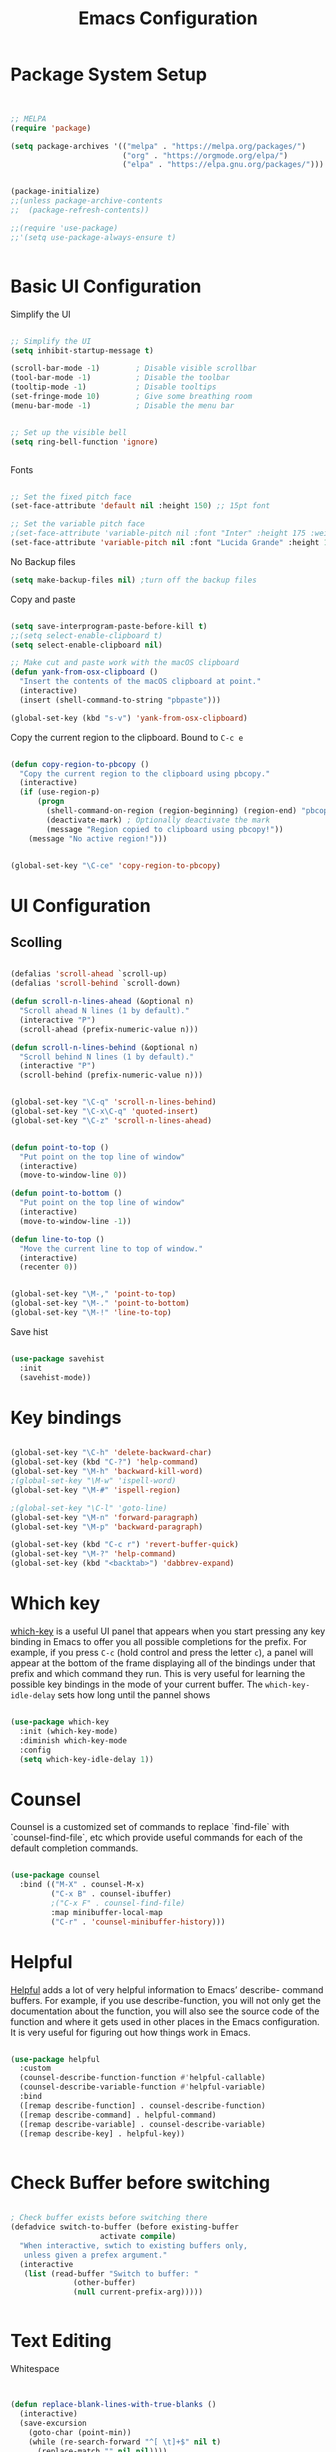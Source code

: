 #+title: Emacs Configuration
#+PROPERTY: header-args:emacs-lisp :tangle ~/dotfiles/init.el


* Package System Setup

#+begin_src emacs-lisp


  ;; MELPA
  (require 'package)

  (setq package-archives '(("melpa" . "https://melpa.org/packages/")
                           ("org" . "https://orgmode.org/elpa/")
                           ("elpa" . "https://elpa.gnu.org/packages/")))


  (package-initialize)
  ;;(unless package-archive-contents
  ;;  (package-refresh-contents))

  ;;(require 'use-package)
  ;;'(setq use-package-always-ensure t)
  

#+end_src


* Basic UI Configuration

Simplify the UI

#+begin_src emacs-lisp

  ;; Simplify the UI
  (setq inhibit-startup-message t)

  (scroll-bar-mode -1)        ; Disable visible scrollbar
  (tool-bar-mode -1)          ; Disable the toolbar
  (tooltip-mode -1)           ; Disable tooltips
  (set-fringe-mode 10)        ; Give some breathing room
  (menu-bar-mode -1)          ; Disable the menu bar


  ;; Set up the visible bell
  (setq ring-bell-function 'ignore)


#+end_src

Fonts

#+begin_src emacs-lisp

  ;; Set the fixed pitch face
  (set-face-attribute 'default nil :height 150) ;; 15pt font

  ;; Set the variable pitch face
  ;(set-face-attribute 'variable-pitch nil :font "Inter" :height 175 :weight 'regular)
  (set-face-attribute 'variable-pitch nil :font "Lucida Grande" :height 175 :weight 'regular)
    
#+end_src

No Backup files

#+begin_src emacs-lisp
  (setq make-backup-files nil) ;turn off the backup files
#+end_src

Copy and paste

#+begin_src emacs-lisp

  (setq save-interprogram-paste-before-kill t)
  ;;(setq select-enable-clipboard t)
  (setq select-enable-clipboard nil)

  ;; Make cut and paste work with the macOS clipboard
  (defun yank-from-osx-clipboard ()
    "Insert the contents of the macOS clipboard at point."
    (interactive)
    (insert (shell-command-to-string "pbpaste")))

  (global-set-key (kbd "s-v") 'yank-from-osx-clipboard)

#+end_src

Copy the current region to the clipboard.  Bound to =C-c e=
#+begin_src emacs-lisp

  (defun copy-region-to-pbcopy ()
    "Copy the current region to the clipboard using pbcopy."
    (interactive)
    (if (use-region-p)
        (progn
          (shell-command-on-region (region-beginning) (region-end) "pbcopy")
          (deactivate-mark) ; Optionally deactivate the mark
          (message "Region copied to clipboard using pbcopy!"))
      (message "No active region!")))


  (global-set-key "\C-ce" 'copy-region-to-pbcopy)

#+end_src


* UI Configuration


** Scolling

#+begin_src emacs-lisp

  (defalias 'scroll-ahead `scroll-up)
  (defalias 'scroll-behind `scroll-down)

  (defun scroll-n-lines-ahead (&optional n)
    "Scroll ahead N lines (1 by default)."
    (interactive "P")
    (scroll-ahead (prefix-numeric-value n)))

  (defun scroll-n-lines-behind (&optional n)
    "Scroll behind N lines (1 by default)."
    (interactive "P")
    (scroll-behind (prefix-numeric-value n)))


  (global-set-key "\C-q" 'scroll-n-lines-behind)
  (global-set-key "\C-x\C-q" 'quoted-insert)
  (global-set-key "\C-z" 'scroll-n-lines-ahead)


  (defun point-to-top ()
    "Put point on the top line of window"
    (interactive)
    (move-to-window-line 0))

  (defun point-to-bottom ()
    "Put point on the top line of window"
    (interactive)
    (move-to-window-line -1))

  (defun line-to-top ()
    "Move the current line to top of window."
    (interactive)
    (recenter 0))


  (global-set-key "\M-," 'point-to-top)
  (global-set-key "\M-." 'point-to-bottom)
  (global-set-key "\M-!" 'line-to-top)

#+end_src

Save hist

#+begin_src emacs-lisp

  (use-package savehist
    :init
    (savehist-mode))

#+end_src


* Key bindings

#+begin_src emacs-lisp

  (global-set-key "\C-h" 'delete-backward-char)
  (global-set-key (kbd "C-?") 'help-command)
  (global-set-key "\M-h" 'backward-kill-word)
  ;(global-set-key "\M-w" 'ispell-word)
  (global-set-key "\M-#" 'ispell-region)

  ;(global-set-key "\C-l" 'goto-line)
  (global-set-key "\M-n" 'forward-paragraph)
  (global-set-key "\M-p" 'backward-paragraph)

  (global-set-key (kbd "C-c r") 'revert-buffer-quick)
  (global-set-key "\M-?" 'help-command)
  (global-set-key (kbd "<backtab>") 'dabbrev-expand)

#+end_src


* Which key

[[https://github.com/justbur/emacs-which-key][which-key]]  is a useful UI panel that appears when you start pressing any key binding in Emacs to offer you all possible completions for the prefix. For example, if you press =C-c= (hold control and press the letter =c=), a panel will appear at the bottom of the frame displaying all of the bindings under that prefix and which command they run. This is very useful for learning the possible key bindings in the mode of your current buffer. The =which-key-idle-delay= sets how long until the pannel shows

#+begin_src emacs-lisp

  (use-package which-key
    :init (which-key-mode)
    :diminish which-key-mode
    :config
    (setq which-key-idle-delay 1))

#+end_src


* Counsel

Counsel is a customized set of commands to replace `find-file` with `counsel-find-file`, etc which provide useful commands for each of the default completion commands.

#+begin_src emacs-lisp

  (use-package counsel
    :bind (("M-X" . counsel-M-x)
           ("C-x B" . counsel-ibuffer)
           ;("C-x F" . counsel-find-file)
           :map minibuffer-local-map
           ("C-r" . 'counsel-minibuffer-history)))

#+end_src


* Helpful

[[https://github.com/Wilfred/helpful][Helpful]] adds a lot of very helpful information to Emacs’ describe- command buffers. For example, if you use describe-function, you will not only get the documentation about the function, you will also see the source code of the function and where it gets used in other places in the Emacs configuration. It is very useful for figuring out how things work in Emacs.

#+begin_src emacs-lisp

  (use-package helpful
    :custom
    (counsel-describe-function-function #'helpful-callable)
    (counsel-describe-variable-function #'helpful-variable)
    :bind
    ([remap describe-function] . counsel-describe-function)
    ([remap describe-command] . helpful-command)
    ([remap describe-variable] . counsel-describe-variable)
    ([remap describe-key] . helpful-key))


#+end_src


* Check Buffer before switching

#+begin_src emacs-lisp

; Check buffer exists before switching there
(defadvice switch-to-buffer (before existing-buffer
				    activate compile)
  "When interactive, swtich to existing buffers only,
   unless given a prefex argument."
  (interactive
   (list (read-buffer "Switch to buffer: "
		      (other-buffer)
		      (null current-prefix-arg)))))

  
#+end_src


* Text Editing 

Whitespace

#+begin_src emacs-lisp


  (defun replace-blank-lines-with-true-blanks ()
    (interactive)
    (save-excursion
      (goto-char (point-min))
      (while (re-search-forward "^[ \t]+$" nil t)
        (replace-match "" nil nil))))

  (defun remove-trailing-whitespace ()
    (interactive)
    (when (derived-mode-p 'python-mode 'emacs-lisp-mode)
      (delete-trailing-whitespace)))

  (add-hook 'before-save-hook 'remove-trailing-whitespace)


#+end_src


* Copilot

https://github.com/copilot-emacs/copilot.el

#+begin_src emacs-lisp

  ;; Setting up copilot
  (add-to-list 'load-path "~/emacs/copilot.el")
  (require 'editorconfig)
  (require 'copilot)
  (add-hook 'prog-mode-hook 'copilot-mode)
  (define-key copilot-completion-map (kbd "<backtab>") 'copilot-accept-completion)
  (define-key copilot-completion-map (kbd "C-c C-f") 'copilot-accept-completion-by-word)
  (setq warning-suppress-types '((copilot)))

#+end_src

Chat: https://github.com/chep/copilot-chat.el

#+begin_src emacs-lisp

  (use-package copilot-chat)

#+end_src

* GPTel


#+begin_src emacs-lisp


  ;; Setting up gptel
  (add-to-list 'load-path "~/emacs/gptel")
  (use-package gptel
    :ensure t
    :config
    ;; either hard‑code it (not recommended for shared configs):
    ;;(setq gptel-api-key "sk‑YOUR_SECRET_KEY_HERE")

    ;; or, read from your shell’s env var:
    (setq gptel-api-key (getenv "OPENAI_API_KEY")))

  (global-set-key (kbd "C-c RET") 'gptel-send)
  (global-set-key (kbd "C-c m") 'gptel-menu)


  (defun gptel-send-with-options (&optional arg)
    "Send query.  With prefix ARG open gptel's menu instead."
    (interactive "P")
    (if arg
        (call-interactively 'gptel-menu)
      (gptel--suffix-send (transient-args 'gptel-menu))))

  (global-set-key (kbd "C-c g") #'my-gptel-send-via-minibuffer-and-echo)

  (add-to-list 'load-path "~/emacs/gptel-quick/")

  ;; Optional defaults
  (setq gptel-use-tools t                 ; allow tool use by default
        gptel-confirm-tool-calls nil        ; ask before each invocation
        gptel-include-tool-results nil)     ; echo results back to the model


#+end_src



* Vertigo

The [[https://protesilaos.com/emacs/dotemacs#h:cff33514-d3ac-4c16-a889-ea39d7346dc5][Vertigo]] package applies a vertical layout to the minibuffer. It also pops up the minibuffer eagerly so we can see the available options without further interactions. This package is very fast and "just works", though it also is highly customisable in case we need to modify its behaviour.


#+begin_src emacs-lisp

  (use-package vertico
    :ensure t
    :custom
    (vertico-cycle t)
    :init
    (vertico-mode))

#+end_src


* Marginalia

The [[https://protesilaos.com/emacs/dotemacs#h:bd3f7a1d-a53d-4d3e-860e-25c5b35d8e7e][Marginalia]] package provides helpful annotations next to  completion candidates in the minibuffer.  The information on display depends on the type of content.  If it is about files, it shows file permissions and the last modified date.  If it is a buffer, it shows the buffer's size, major mode, and the like.
 
#+begin_src emacs-lisp

  (use-package marginalia
    :after vertico
    :ensure t
    :custom
    (marginalia-annotators '(marginalia-annotators-heavy marginalia-annotators-light nil))
    :init
    (marginalia-mode))

#+end_src


* Orderless

The [[https://protesilaos.com/emacs/dotemacs#h:7cc77fd0-8f98-4fc0-80be-48a758fcb6e2][orderless]] package lets the minibuffer use an out-of-order pattern matching algorithm.  It matches space-separated words or regular expressions in any order.  In its simplest form, something like "ins pac" matches `package-menu-mark-install' as well as `package-install'.  This is a powerful tool because we no longer need to remember exactly how something is named.

Note that Emacs has lots of "completion styles" (pattern matching algorithms), but let us keep things simple.

#+begin_src emacs-lisp

  (use-package orderless
    :ensure t
    :config
    (setq completion-styles '(orderless basic)))
    
#+end_src


* Consult


The [[https://protesilaos.com/emacs/dotemacs#h:22e97b4c-d88d-4deb-9ab3-f80631f9ff1d][consult]] package provides lots of commands that are enhanced variants of basic, built-in functionality.  One of the headline features of consult is its preview facility, where it shows in another Emacs window the context of what is currently matched in the minibuffer.  Here I define key bindings for some commands you may find useful.  The mnemonic for their prefix is "alternative search" (as opposed to the basic C-s or C-r keys).

#+begin_src emacs-lisp

  (use-package consult
    :ensure t
    :bind (;; A recursive grep
           ("M-s g" . consult-grep)
           ;; Search for files names recursively
           ("M-s f" . consult-find)
           ;; Search through the outline (headings) of the file
           ("M-s M-o" . consult-outline)
           ;; Search the current buffer
           ("M-s M-l" . consult-line)
           ;; Switch to another buffer, or bookmarked file, or recently
           ;; opened file.
           ("M-s b" . consult-buffer)))
    
#+end_src


* Magit

 The `magit' package is a powerful interface to Git.

#+begin_src emacs-lisp

  (use-package magit
    :ensure t)

#+end_src


* Dired

The `dired' package is the built-in file manager of Emacs.

#+begin_src emacs-lisp

  
  (use-package dired
    :ensure nil              ;; dired is built-in
    :bind (:map dired-mode-map
                ("b" . dired-up-directory))
    :custom ((insert-directory-program "gls")
  	   (dired-listing-switches "-agho --group-directories-first")
  	   ;;(dired-dwim-target t)
  	   ;;(dired-recursive-copies 'always)
  	   ;;(dired-recursive-deletes 'top)
  	   )
    )


  (with-eval-after-load 'dired
    (require 'dired-x))

  (use-package dired-open
    :config
    ;; Doesn't work as expected!
    (add-to-list 'dired-open-functions #'dired-open-xdg t)
    ;; -- OR! --
    (setq dired-open-extensions '(("key" . "open")
  				("docx". "open")
  				("pdf" . "open"))))


  (use-package dired-hide-dotfiles
    :hook (dired-mode . dired-hide-dotfiles-mode)
    :bind(:map dired-mode-map
  	("H" . dired-hide-dotfiles-mode)
    ))
    
#+end_src


* Rainbow Delimiters
 
[[https://github.com/Fanael/rainbow-delimiters][rainbow-delimiters]] is useful in programming modes because it colorizes nested parentheses and brackets according to their nesting depth. This makes it a lot easier to visually match parentheses in Emacs Lisp code without having to count them yourself.

#+begin_src emacs-lisp

  (use-package rainbow-delimiters
    :hook (prog-mode . rainbow-delimiters-mode))

#+end_src


* Tramps 

#+begin_src emacs-lisp

  (setq remote-lpc-coffea4bees-path "/ssh:jda102@cmslpc-el9.fnal.gov:/uscms/home/jda102/nobackup/HH4b/Run3/coffea4bees/")

  ;; Example of using the variable
  (defun open-lpc-coffea4bees ()
    "Open the remote HH4b directory."
    (interactive)
    (find-file remote-lpc-coffea4bees-path))
    
#+end_src



  
* Org Mode

[[https://orgmode.org/][Org Mode]] is one of the hallmark features of Emacs. It is a rich document editor, project planner, task and time tracker, blogging engine, and literate coding utility all wrapped up in one package.


** Better Fonts


The efs/org-font-setup function configures various text faces to tweak the sizes of headings and use variable width fonts in most cases so that it looks more like we’re editing a document in org-mode. We switch back to fixed width (monospace) fonts for code blocks and tables so that they display correctly

#+begin_src emacs-lisp :tangle ~/dotfiles/init-org.el

  (defun efs/org-font-setup ()
    ;; Replace list hyphen with dot
    ;(font-lock-add-keywords 'org-mode
    ;			  '(("^ *\\([-]\\) "
    ;			     (0 (prog1 () (compose-region (match-beginning 1) (match-end 1) "•"))))))


    ;; Set faces for heading levels with colors
    ;;(set-face-attribute 'org-level-1 nil :font "Lucida Grande" :weight 'bold    :height 1.1 :foreground "#8350ef")
    (set-face-attribute 'org-level-1 nil :font "Lucida Grande" :weight 'bold    :height 1.1 :foreground "mediumblue")
    (set-face-attribute 'org-level-2 nil :font "Lucida Grande" :weight 'bold    :height 1.1 ) 
    (set-face-attribute 'org-level-3 nil :font "Lucida Grande" :weight 'regular :height 1.1 ) 
    (set-face-attribute 'org-level-4 nil :font "Lucida Grande" :weight 'regular :height 1.1 ) 
    (set-face-attribute 'org-level-5 nil :font "Lucida Grande" :weight 'regular :height 1.1 ) 
    (set-face-attribute 'org-level-6 nil :font "Lucida Grande" :weight 'regular :height 1.1 ) 
    (set-face-attribute 'org-level-7 nil :font "Lucida Grande" :weight 'regular :height 1.1 ) 
    (set-face-attribute 'org-level-8 nil :font "Lucida Grande" :weight 'regular :height 1.1 ) 

    ;; Ensure that anything that should be fixed-pitch in Org files appears that way
    (set-face-attribute 'org-block nil :foreground nil :inherit '(shadow fixed-pitch) :height 1.0)
    (set-face-attribute 'org-code nil   :inherit '(shadow fixed-pitch))
    (set-face-attribute 'org-table nil   :inherit '(shadow fixed-pitch))
    (set-face-attribute 'org-verbatim nil :inherit '(shadow fixed-pitch) :height 0.9)
    (set-face-attribute 'org-special-keyword nil :inherit '(font-lock-comment-face fixed-pitch))
    (set-face-attribute 'org-meta-line nil :inherit '(font-lock-comment-face fixed-pitch))
    (set-face-attribute 'org-checkbox nil :inherit 'fixed-pitch)
    )

#+end_src


** Basic Config

This section contains the basic configuration for org-mode plus the configuration for Org agendas and capture templates.

#+begin_src emacs-lisp :tangle ~/dotfiles/init-org.el

  (defun efs/org-mode-setup ()
    (org-indent-mode)
    (variable-pitch-mode 1)
    ;;(setq-default line-spacing 0.5) ;; 0.2 means 20% extra space
    (visual-line-mode 1))


  (use-package org
    :hook (org-mode . efs/org-mode-setup)
    :config
    (setq org-ellipsis " ▾")
    (setq org-agenda-files
  	'("~/RoamNotes/Tasks.org"
  	  "~/RoamNotes/Mail.org"
  	  "~/RoamNotes/Archive.org"
  	  "~/RoamNotes/Birthdays.org"
  	  "~/RoamNotes/gcal.org"
  	  ))
    (setq org-hide-emphasis-markers t)
    (setq org-hide-block-startup t)
    (efs/org-font-setup)

    (setq org-insert-heading-respect-content t)
    (setq org-agenda-start-with-log-mode t)
    (setq org-log-done 'time)
    (setq org-log-into-drawer t)


    (setq org-todo-keywords
  	'((sequence "TODO(t)" "The ONE thing(o)" "Now(n)" "Someday Maybe(s)" "Waiting(w)" "|" "CANCEL(c!)" "DONE(d!)")
  	  ))

    (setq org-refile-targets
  	'(("Archive.org" :maxlevel . 1)
  	  ("Tasks.org" :maxlevel . 1)
  	  ))

    ;; Save Org buffers after refiling!
    (advice-add 'org-refile :after 'org-save-all-org-buffers)

    ;;
    (setq org-tag-alist
  	'((:startgroup)
  					; Put mutually exclusive tags here
  	  (:endgroup)
  	  ;;("@errand" . ?E)
  	  ;;("@home" . ?H)
  	  ;;("@work" . ?W)
  	  ;;("meeting" . ?m)
  	  ;;("planning" . ?p)
  	  ("teaching" . ?t)
  	  ("emacs" . ?e)
  	  ("HGC" . ?H)
  	  ("4b" . ?4)
  	  ("bbWW" . ?W)
  	  ;;("publish" . ?P)
  	  ("idea" . ?i)
  	  ("question" . ?q)
  	  ))


    ;; Configure custom agenda views
    (setq org-agenda-custom-commands
  	'(("d" "Dashboard"
  	   ((agenda "" ((org-deadline-warning-days 7)))
  	    (todo "The ONE thing"
  		  ((org-agenda-overriding-header "The ONE Thing")))
  	    (todo "Now"
  		  ((org-agenda-overriding-header "To do:")))
  	    (todo "Waiting"
  		  ((org-agenda-overriding-header "Waiting on")))
  	    ;;(tags-todo "agenda/Waiting" ((org-agenda-overriding-header "Waiting on")))
  	    ))

  	  ("t" "To do"
  	   ((todo "TODO"
  		  ((org-agenda-overriding-header "Open Items")))))

  	  ("n" "To do now"
  	   ((todo "Now"
  		  ((org-agenda-overriding-header "Now:")))))


  	  ("o" "The ONE Thing"
  	   ((todo "The ONE thing"
  		  ((org-agenda-overriding-header "The ONE Thing")))))

  	  ("s" "Someday Maybe"
  	   ((todo "Someday Maybe"
  		  ((org-agenda-overriding-header "Someday Maybe")))))

  	  ;; The + [tag-name] means that the tag is required the - [tag-name] means that the tag is excluded
  	  ;;("W" "Work Tasks" tags-todo "+work-email")

  	  ))

    (setq org-capture-templates
  	`(("a" "Appointment" entry (file "~/RoamNotes/gcal.org" )
  	   "* %?")
  	  ("t" "Tasks / Projects")

  	  ;; %? is for the cursor /  %U is the time stamp  / %a is the link to the file / %i is the current region
  	  ;;("tt" "Task" entry (file+olp "~/RoamNotes/Tasks.org" "Inbox")
  	  ;; "* TODO %?\n  %U\n  %a\n  %i" :empty-lines 1)
  	  ("tt" "Task" entry (file "~/RoamNotes/Tasks.org")
             "* TODO %?\n  %U\n " :empty-lines 1)

  	  ("m", "Email Workflow")
  	  ("mf", "Follow Up" entry (file+olp "~/RoamNotes/Mail.org" "Follow Up")
  	   "* TODO %a\n\n %i"
  	   :immediate-finish t)

  	  ("mr", "Read Later" entry (file+olp "~/RoamNotes/Mail.org" "Read Later")
  	   "* TODO %a\n\n %i"
  	   :immediate-finish t))
  	)
    )

#+end_src



* Org mode Keybindings

 This unbinds the Alt-Left and Alt-Right keys in Org-mode, which will make them fall back to the global Emacs keybindings (moving by word).

#+begin_src emacs-lisp :tangle ~/dotfiles/init-org.el
  					;
  (with-eval-after-load 'org
    (define-key org-mode-map (kbd "<M-left>") nil)
    (define-key org-mode-map (kbd "<backtab>") nil)
    (define-key org-mode-map (kbd "<M-right>") nil))


  #+end_src


* Nicer Heading Bullets

[[https://github.com/sabof/org-bullets][org-bullets]] replaces the heading stars in org-mode buffers with nicer looking characters that you can control. 

#+begin_src emacs-lisp  :tangle ~/dotfiles/init-org.el

  (use-package org-bullets
    :after org
    :hook (org-mode . org-bullets-mode)
    :custom
    (org-bullets-bullet-list '("○" "-" "" "" "" "" "")))

    ;; Other options: "◉" "○" "●" "○" "●" "○" "●"
  
#+end_src


* Center Org Buffers

We use [[https://github.com/joostkremers/visual-fill-column][visual-fill-column]] to center =org-mode= buffers for a more pleasing writing experience as it centers the contents of the buffer horizontally to seem more like you are editing a document. 

#+begin_src emacs-lisp : tangle ~/dotfiles/init-org.el

  (defun efs/org-mode-visual-fill ()
    (setq visual-fill-column-width 150
          visual-fill-column-center-text t)
    (visual-fill-column-mode 1))

  (use-package visual-fill-column
    :hook (org-mode . efs/org-mode-visual-fill))

#+end_src


* Latex in Org mode

#+begin_src emacs-lisp :tangle ~/dotfiles/init-org.el

  (setq org-latex-create-formula-image-program 'dvipng) ;; or 'dvisvgm for SVG output
  (setq org-export-with-broken-links t)  ;; Allow all broken links
  (setq org-startup-with-latex-preview t)
  (setq org-startup-with-inline-images t)
  (setq org-image-actual-width '(300))
  
#+end_src

#+begin_src emacs-lisp :tangle ~/dotfiles/init-org.el

  ;; adjust image size, scale, background, etc.
  (setq org-format-latex-options
        ;; (see C-h v org-format-latex-options for all settings)
        '(:foreground default :background default
          :scale 2.0   ; 1.0 = 100% size
          :html-foreground "Black" :html-background "Transparent"
          :html-scale 1.0))

#+end_src


* Org Calendar

Set the calendar to open in a side window at the top of the screen

#+begin_src emacs-lisp :tangle ~/dotfiles/init-org.el
  
  (add-to-list 'display-buffer-alist
               '("\\*Calendar\\*"
                 (display-buffer-in-side-window)
                 (side . top)
                 (window-height . 20)))

#+end_src

Default show onnly one day

#+begin_src emacs-lisp :tangle ~/dotfiles/init-org.el

  (setq org-agenda-span 'day)
  
#+end_src



* Org Roam

#+begin_src emacs-lisp :tangle ~/dotfiles/init-org.el

  (define-prefix-command 'org-roam-prefix-map)
  (global-set-key (kbd "C-c n") 'org-roam-prefix-map)


  (use-package org-roam
    :ensure t
    :custom
    (org-roam-directory "~/RoamNotes")
    (org-roam-dailies-directory   "Journal/")
    (org-roam-completion-everywhere t)
    (org-roam-dailies-capture-templates
     '(("d" "default" entry
        (file "~/RoamNotes/Templates/DailyTemplate.org")
        :target (file+head "%<%Y/%m-%B/%d-%B-%Y-%A>.org" "#+title: %<%d %B %Y %A>\n")))
     )
    (org-roam-capture-templates
     '(("d" "default" plain
        "\n\n %?\n" :empty-lines-before 1
        :if-new (file+head "Notes/${slug}-%<%Y%m%d%H%M%S>.org" "#+title: ${title}\n")
        :unnarrowed t)))
    :bind (("C-c n l" . org-roam-buffer-toggle)
           ("C-c n f" . org-roam-node-find)
           ("C-c n i" . org-roam-node-insert)
           :map org-mode-map
           ("C-M-i"    . completion-at-point))
    :bind-keymap
    ("C-c n d" . org-roam-dailies-map)
    :config
    (require 'org-roam-dailies) ;; Ensure the keymap is available
    ;; Configure backlinks buffer to always appear at the bottom
    (add-to-list 'display-buffer-alist
                 '("\\*org-roam\\*"
                   (display-buffer-in-side-window)
                   (side . bottom)
                   (slot . 0)
                   (window-width . 0.33)
                   (window-height . 0.4)
                   (window-parameters . ((no-delete-other-windows . t)))))
    (org-roam-setup))
  (org-roam-db-autosync-mode)

  (require 'org-roam-dailies)


#+end_src


* Org-roam Daily

Helper functions to open or create the daily

#+begin_src emacs-lisp :tangle ~/dotfiles/init-org.el

  (defun my/roam-dailies--today-filepath ()
    "Return the absolute path of today’s Org-roam daily note."
    (let* ((fname (format-time-string "%Y/%m-%B/%d-%B-%Y-%A.org" (current-time)))
           (dir   (expand-file-name org-roam-dailies-directory
                                    org-roam-directory)))
      (expand-file-name fname dir)))
    
#+end_src

#+begin_src emacs-lisp :tangle ~/dotfiles/init-org.el

  (defun my/roam-dailies-goto-or-capture-today ()
    "If today’s daily file exists, `goto` it; otherwise `capture` it."
    (interactive)
    (let ((file (my/roam-dailies--today-filepath)))
      ;; ensure the dailies directory is there
      (unless (file-directory-p (file-name-directory file))
        (make-directory (file-name-directory file) :parents))
      (if (file-exists-p file)
          ;; ── already there → just visit it ──
          (org-roam-dailies-goto-today)
        ;; ── absent → create via your capture template “d” ──
        (org-roam-dailies-capture-today))))

    
#+end_src

#+begin_src emacs-lisp :tangle ~/dotfiles/init-org.el

  (defun org-roam-dailies--list-files-recursively ()
    "List all Org files in `org-roam-dailies-directory' and its subdirectories."
    (let ((dailies-dir (expand-file-name org-roam-dailies-directory org-roam-directory)))
      (directory-files-recursively dailies-dir "\\.org$")))

  (advice-add 'org-roam-dailies--list-files :override #'org-roam-dailies--list-files-recursively)

#+end_src


** Daily Keybindings

#+begin_src emacs-lisp :tangle ~/dotfiles/init-org.el

  ;(global-set-key (kbd "s-d") 'org-roam-dailies-goto-today)
  (global-set-key (kbd "s-d") 'my/roam-dailies-goto-or-capture-today)
  (global-set-key (kbd "s-c") 'org-roam-dailies-goto-date)
  (global-set-key (kbd "s-a") (lambda () (interactive) (org-agenda nil "d")))
  (global-set-key (kbd "C-s-{") 'org-roam-dailies-find-previous-note)
  (global-set-key (kbd "C-s-}") 'org-roam-dailies-find-next-note)
  (global-set-key (kbd "s-t") (lambda () (interactive) (org-capture nil "tt")))
  (global-set-key (kbd "s-q") 'org-roam-node-insert-immediate)
  (global-set-key (kbd "s-i") 'org-roam-node-insert)
  (global-set-key (kbd "C-c a") 'org-agenda)
  (global-set-key (kbd "C-<tab>") 'org-shifttab)
  (global-set-key (kbd "C-c s") 'org-store-link)
    
#+end_src


** Org Agenda

Show *Org Agenda* in a right‑side window (≈ 50 % of the frame)

#+begin_src emacs-lisp  :tangle ~/dotfiles/init-org.el

  (add-to-list
   'display-buffer-alist
   '("^\\*Org Agenda\\*$"                           ; any agenda buffer
     (display-buffer-reuse-window                  ; ► first try to reuse…
      )               ; ► …else make a side‑window
     (side         . right)                        ; right edge of the frame
     (slot         . 0)                            ; topmost slot on that side
     (window-width . 0.50)                         ; half the frame’s width
     ;; optional niceties
     ;;(window-parameters . ((no-delete-other-windows . t) ; keep layout stable
     ;;                      ))
     )) ; M‐p / M‐n ignore
    
#+end_src


** Consult Org-roam

#+begin_src emacs-lisp  :tangle ~/dotfiles/init-org.el

  (use-package consult-org-roam
     :ensure t
     :after org-roam
     :init
     (require 'consult-org-roam)
     ;; Activate the minor mode
     (consult-org-roam-mode 1)
     :custom
     ;; Use `ripgrep' for searching with `consult-org-roam-search'
     ;(consult-org-roam-grep-func #'consult-ripgrep)
     ;; Configure a custom narrow key for `consult-buffer'
     (consult-org-roam-buffer-narrow-key ?r)
     ;; Display org-roam buffers right after non-org-roam buffers
     ;; in consult-buffer (and not down at the bottom)
     (consult-org-roam-buffer-after-buffers t)
     :config
     ;; Eventually suppress previewing for certain functions
     (consult-customize
      consult-org-roam-forward-links
      :preview-key "M-.")
     :bind
     ;; Define some convenient keybindings as an addition
     ("C-c n e" . consult-org-roam-file-find)
     ("C-c n b" . consult-org-roam-backlinks)
     ("C-c n B" . consult-org-roam-backlinks-recursive)
     ("C-c n b" . consult-org-roam-backlinks)     
     ("C-c n l" . consult-org-roam-forward-links)
     ("C-c n g" . consult-org-roam-search)
     )
    
#+end_src


* Setup Git Auto Commits

Auto git every hour

#+begin_src emacs-lisp  :tangle ~/dotfiles/init-org.el

  (defun my/org-notes-auto-commit ()
    "Auto-commit and push all changes in the notes repository, including untracked files."
    (let ((default-directory "~/RoamNotes")) ;; Replace with your notes repo path
      (when (file-directory-p default-directory)
        (require 'magit)
        ;; Save all modified buffers before Git actions
        (save-some-buffers t)
        ;; Stage all changes
        (magit-run-git "add" "-A")
        ;; Commit only if something is staged
        (when (magit-staged-files)
          (magit-commit-create
           `("-m" ,(format "Auto-commit notes: %s" (format-time-string "%F %T"))))
  	(magit-push-current-to-pushremote nil)))))

  (run-at-time "0 min" 3600 #'my/org-notes-auto-commit)

#+end_src


* Org Helper functions

This function opens the Org link at point without selecting the window and binds it to =C-c p=

#+begin_src emacs-lisp  :tangle ~/dotfiles/init-org.el

  (defun my/org-open-at-point-no-select ()
    "Open the Org link at point but keep focus in the current window."
    (interactive)
    (save-selected-window
      (org-open-at-point)))

  ;; rebind C-c p in Org mode to our new version
  (with-eval-after-load 'org
    (define-key org-mode-map (kbd "C-c p") #'my/org-open-at-point-no-select))


    
#+end_src


Also Bind to M-S-mouse click based on the position of the mouse.

#+begin_src emacs-lisp :tangle ~/dotfiles/init-org.el
  
  (defun my/org-open-at-point-no-select-mouse (event)
    "Call my/org-open-at-point-no-select at the position of mouse click EVENT."
    (interactive "e")
    (let* ((pos (event-start event))
           (window (posn-window pos))
           (buffer (window-buffer window))
           (position (posn-point pos)))
      (with-current-buffer buffer
        (goto-char position)
        (my/org-open-at-point-no-select))))

  (global-set-key [M-S-mouse-1] 'my/org-open-at-point-no-select-mouse)

#+end_src


* Org Contacts
  
Org-contacts configuration

#+begin_src emacs-lisp   :tangle ~/dotfiles/init-org.el

    (require 'org-contacts)
    (setq org-contacts-files '("~/RoamNotes/Contacts.org"))

#+end_src

Helper functions for defining emails lists with tab completion
  
#+begin_src emacs-lisp   :tangle ~/dotfiles/init-org.el

  (defun jda/org-contacts-groups ()
    "Return a list of all unique group names in org-contacts."
    (let ((groups '()))
      (org-map-entries
       (lambda ()
         (let ((contact-groups (org-entry-get nil "GROUP")))
           (when contact-groups
             (dolist (group (split-string contact-groups))
               (add-to-list 'groups group)))))
       nil
       (org-contacts-files))
      groups))


  (defun jda/get-group-emails (group)
    "Return a list of emails for contacts in GROUP."
    (let ((emails '()))
      (org-map-entries
       (lambda ()
         (let ((contact-groups (org-entry-get nil "GROUP"))
               (email (org-entry-get nil "EMAIL")))
  	 (when (and contact-groups email
                      (string-match (regexp-quote group) contact-groups))
             (push email emails))))
       nil
       (org-contacts-files))
      emails))


  (defun jda/insert-group-emails (group)
    "Insert comma-separated list of emails for GROUP.
   With completion for available groups."
    (interactive
     (list (completing-read "Group name: " (jda/org-contacts-groups))))
    (let ((emails (jda/get-group-emails group)))
      (insert (mapconcat 'identity emails ", "))))


#+end_src


* Configure Babel Languages

#+begin_src emacs-lisp :tangle ~/dotfiles/init-org.el

  (org-babel-do-load-languages
    'org-babel-load-languages
    '((emacs-lisp . t)
      (python . t)))
  
  (setq org-babel-python-command "/opt/homebrew/bin/python3")
  (setq org-confirm-babel-evaluate nil)


  (require 'org-tempo)

  (add-to-list 'org-structure-template-alist '("sh" . "src shell"))
  (add-to-list 'org-structure-template-alist '("el" . "src emacs-lisp"))
  (add-to-list 'org-structure-template-alist '("py" . "src python"))

    
#+end_src


* GCal Integration

#+begin_src emacs-lisp ~/dotfiles/init-org.el

  (defun efs/lookup-password (&rest keys)
    (let ((result (apply #'auth-source-search keys)))
      (if result
          (funcall (plist-get (car result) :secret))
          nil)))
    
#+end_src

Need to fix client secret with gnp

#+begin_src emacs-lisp :tangle ~/dotfiles/init-org.el

  (require 'plstore)
  (add-to-list 'plstore-encrypt-to "D37214566A581BF2")


  (setq plstore-cache-passphrase-for-symmetric-encryption t)

  (setq org-gcal-client-id "57759006028-j8fafbn9prevdvjihbrf7hslpf0g09aa.apps.googleusercontent.com"
        org-gcal-client-secret (efs/lookup-password :host "org-gal-client")
        org-gcal-fetch-file-alist '(("johnda102@gmail.com" .  "~/RoamNotes/gcal.org")))

  (require 'org-gcal)
  (setq org-gcal-auto-archive t)
  (setq org-gcal-remove-api-cancelled-events t)

  ;;(add-hook 'org-agenda-mode-hook (lambda () (org-gcal-sync)))
  ;;(add-hook 'org-capture-after-finalize-hook (lambda () (org-gcal-sync)))


#+end_src


* Mu4e

Email


#+begin_src emacs-lisp :tangle ~/dotfiles/init-org.el

  ;; adjust path if needed
  (add-to-list 'load-path "/opt/homebrew/share/emacs/site-lisp/mu/mu4e") 
    
#+end_src

Org-mail captures

#+begin_src emacs-lisp :tangle ~/dotfiles/init-org.el

  (defun efs/capture-mail-follow-up (msg)
    "Capture a follow-up task from an email."
    (interactive)
    (call-interactively 'org-store-link)
    (org-capture nil "mf"))

  (defun efs/capture-mail-read-later (msg)
    "Capture a readlater task from an email."
    (interactive)
    (call-interactively 'org-store-link)
    (org-capture nil "mr"))

    
#+end_src

Main setup

#+begin_src emacs-lisp :tangle ~/dotfiles/init-org.el

  (use-package mu4e
    :ensure nil
    ;:load-path "/opt/homebrew/share/emacs/site-lisp/mu/mu4e"
    :defer 20 ; Wait until 20 seconds after startup
    :bind(:map mu4e-search-minor-mode-map
  	     ("M-<right>" . right-word)
  	     ("M-<left>" .  left-word)
  	     )
    :bind(:map mu4e-compose-mode-map
    	         ("M-n" .  forward-paragraph)
  	     ("M-p" .  backward-paragraph)
  	     )

    :config
    (require 'mu4e-org)
    ;; This is set to 't' to avoid mail syncing issues when using mbsync
    (setq mu4e-change-filenames-when-moving t)

    ;; Refresh mail using isync every 30 minutes
    (setq mu4e-update-interval (* 30 60))
    (setq mu4e-get-mail-command "mbsync -a")
    (setq mu4e-maildir "~/Mail")
    (setq mu4b-mu-binary "/opt/homebrew/bin/mu")
    (setq user-mail-address  "johnalison@cmu.edu")
    (setq mu4e-drafts-folder "/[Gmail]/Drafts")
    (setq mu4e-sent-folder   "/[Gmail]/Sent Mail")
    (setq mu4e-refile-folder "/[Gmail]/All Mail")
    (setq mu4e-trash-folder  "/[Gmail]/Trash")
    (setq mu4e-compose-format-flowed t)
    (setq mu4e-compose-signature nil)
    (setq mu4e-attachment-dir "~/Downloads")

    (setq mu4e-headers-show-threads nil)      ;; Main option to disable threading
    (setq mu4e-headers-include-related nil)   ;; Don't include related messages
    (setq mu4e-headers-skip-duplicates nil)   ;; Show all messages, even duplicates


    ;; Add custom actions for our capture templates
    (add-to-list 'mu4e-headers-actions
  	       '("follow up" . efs/capture-mail-follow-up) t)
    (add-to-list 'mu4e-view-actions
  	       '("follow up" . efs/capture-mail-follow-up) t)
    (add-to-list 'mu4e-headers-actions
  	       '("read later" . efs/capture-mail-read-later) t)
    (add-to-list 'mu4e-view-actions
  	       '("read later" . efs/capture-mail-read-later) t)


    (setq mu4e-bookmarks
  	'(("flag:unread AND NOT flag:trashed" "Unread messages"      ?i)
  	  ("flag:flagged AND NOT flag:trashed"                     "Flagged"             ?f)
  	  ("maildir:\"/Inbox\" and date:today..now AND NOT flag:trashed"                  "Today's messages"     ?t)
  	  ("maildir:\"/Inbox\" and date:7d..now AND NOT flag:trashed"                  "This Weeks's messages"     ?w)
  	  ("maildir:\"/Inbox\" and date:30d..now AND NOT flag:trashed"                  "This Months's messages"     ?m)
  	))


    (setq mu4e-maildir-shortcuts
        '(("/Inbox"             . ?i)
          ("/[Gmail]/Sent Mail" . ?s)
          ("/[Gmail]/Trash"     . ?t)
          ;;("/[Gmail]/Important" . ?m)
          ("/[Gmail]/Drafts"    . ?d)
          ("/[Gmail]/All Mail"  . ?a)))

    (setq
     message-send-mail-function 'smtpmail-send-it
     smtpmail-smtp-user "johnda102@gmail.com"
     smtpmail-smtp-server "smtp.gmail.com"
     smtpmail-smtp-service 587
     smtpmail-stream-type 'starttls
     smtpmail-auth-credentials "~/.authinfo.gpg")


    (mu4e t)
    )

    
#+end_src


** Auto-tangle configuration files

This snippet adds a hook to org-mode buffers so that efs/org-babel-tangle-config gets executed each time such a buffer gets saved. This function checks to see if the file being saved is the Emacs.org file you’re looking at right now, and if so, automatically exports the configuration here to the associated output files.

#+begin_src emacs-lisp :tangle ~/dotfiles/init-org.el
  
  ;; Automatically tangle our Emacs.org config file when we save it
  (defun efs/org-babel-tangle-config ()
    (when (string-equal (buffer-file-name)
                        (expand-file-name "~/dotfiles/Emacs.org"))
      ;; Dynamic scoping to the rescue
      (let ((org-confirm-babel-evaluate nil))
        (org-babel-tangle))))

  (add-hook 'org-mode-hook (lambda () (add-hook 'after-save-hook #'efs/org-babel-tangle-config)))

#+end_src


* Emacs vs Emacs -nw config

#+begin_src emacs-lisp

  (unless (eq window-system nil)
    (use-package doom-themes
      :init (load-theme 'modus-operandi t)))

  (unless (eq window-system nil)
    (load "~/dotfiles/init-org.el"))
    
#+end_src
